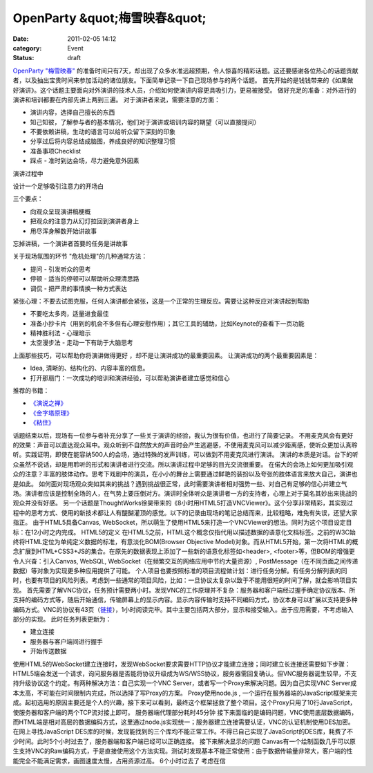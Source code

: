 OpenParty &quot;梅雪映春&quot;
##############################
:date: 2011-02-05 14:12
:category: Event
:status: draft

`OpenParty
"梅雪映春"`_ 的准备时间只有7天，却出现了众多水准远超预期，令人惊喜的精彩话题。这还要感谢各位热心的话题贡献者，以及抽出宝贵时间来参加活动的诸位朋友。下面简单记录一下自己现场参与的两个话题。
首先开始的是钱钱带来的《如果做好演讲》。这个话题主要面向对外演讲的技术人员，介绍如何使演讲内容更具吸引力，更易被接受。
做好充足的准备：对外进行的演讲和培训都要在内部先讲上两到三遍。
对于演讲者来说，需要注意的方面：

-  演讲内容，选择自己擅长的东西
-  知己知彼，了解参与者的基本情况，他们对于演讲或培训内容的期望（可以直接提问）
-  不要依赖讲稿，生动的语言可以给听众留下深刻的印象
-  分享过后将内容总结成脑图，养成良好的知识整理习惯
-  准备事项Checklist
-  踩点 - 准时到达会场，尽力避免意外因素

演讲过程中

设计一个足够吸引注意力的开场白

三个要点：

-  向观众呈现演讲稿梗概
-  把观众的注意力从幻灯拉回到演讲者身上
-  用尽浑身解数开始讲故事

忘掉讲稿，一个演讲者首要的任务是讲故事

关于现场氛围的环节
"危机处理"的几种通常方法：

-  提问 - 引发听众的思考
-  停顿 - 适当的停顿可以帮助听众理清思路
-  调侃 - 把严肃的事情换一种方式表达

紧张心理：不要去试图克服，任何人演讲都会紧张，这是一个正常的生理反应。需要让这种反应对演讲起到帮助

-  不要吃太多肉，适量进食最佳
-  准备小抄卡片（用到的机会不多但有心理安慰作用）；其它工具的辅助，比如Keynote的查看下一页功能
-  精神胜利法 - 心理暗示
-  太空漫步法 - 走动一下有助于大脑思考

上面那些技巧，可以帮助你将演讲做得更好 ，却不是让演讲成功的最重要因素。
让演讲成功的两个最重要因素是：

-  Idea, 清晰的、结构化的、内容丰富的信息。
-  打开那扇门：一次成功的培训和演讲经验，可以帮助演讲者建立感觉和信心

推荐的书籍：

-  `《演说之禅》`_
-  `《金字塔原理》`_
-  `《粘住》`_

话题结束以后，现场有一位参与者补充分享了一些关于演讲的经验，我认为很有价值，也进行了简要记录。
不用麦克风会有更好的效果：声音可以直达观众耳中。观众听到不自然放大的声音时会产生逃避感，不使用麦克风可以减少距离感，使听众更加认真聆听。实践证明，即使在能容纳500人的会场，通过特殊的发声训练，可以做到不用麦克风进行演讲。
演讲的本质是对话。台下的听众虽然不说话，却是用聆听的形式和演讲者进行交流。所以演讲过程中足够的目光交流很重要。
在偌大的会场上如何更加吸引观众的注意？丰富的肢体动作。思考下戏剧中的演员，在小小的舞台上需要通过鲜艳的装扮以及夸张的肢体语言来放大自己，演讲也是如此。
如何面对现场观众突如其来的挑战？遇到挑战很正常，此时需要演讲者相对强势一些、对自己有足够的信心并建立气场。演讲者应该是控制全场的人，在气势上要压倒对方。演讲时全体听众是演讲者一方的支持者，心理上对于莫名其妙出来挑战的观众并没有好感。
另一个话题是ThoughtWorks徐昊带来的《8小时用HTML5打造VNCViewer》。这个分享非常精彩，其实现过程中的思考方式、使用的新技术都让人有醍醐灌顶的感觉。以下的记录由现场的笔记总结而来，比较粗略，难免有失误，还望大家指正。
由于HTML5具备Canvas,
WebSocket，所以萌生了使用HTML5来打造一个VNCViewer的想法。同时为这个项目设定目标：在12小时之内完成。
HTML5的定义
在HTML5之前，HTML这个概念仅指代用以描述数据的语意化文档标签。之前的W3C始终将HTML定位为单纯定义数据的标准，有意淡化BOM(Browser
Objective
Model)对象。而从HTML5开始，第一次将HTML的概念扩展到HTML+CSS3+JS的集合。在原先的数据表现上添加了一些新的语意化标签如<header>,
<footer>等，但BOM的增强更令人兴奋：引入Canvas, WebSQL, WebSocket（在频繁交互的网络应用中节约大量资源）,
PostMessage（在不同页面之间传递数据）等对象为实现更多种应用提供了可能。
个人项目也要按照标准的项目流程做计划：进行任务分解。有任务分解列表的同时，也要有项目的风险列表。考虑到一些通常的项目风险，比如：一旦协议太复杂以致于不能用很短的时间了解，就会影响项目实现。
首先需要了解VNC协议，任务预计需要两小时。发现VNC的工作原理并不复杂：服务器和客户端经过握手确定协议版本、所支持的编码方式等，随后开始通信，传输屏幕上的显示内容。显示内容传输时支持不同编码方式，协议本身可以扩展以支持更多种编码方式。VNC的协议有43页（`链接`_），1小时阅读完毕。其中主要包括两大部分，显示和接受输入。出于应用需要，不考虑输入部分的实现。
此时任务列表更新为：

-  建立连接
-  服务器与客户端间进行握手
-  开始传送数据

使用HTML5的WebSocket建立连接时，发现WebSocket要求需要HTTP协议才能建立连接；同时建立长连接还需要如下步骤：HTML5端会发送一个请求，询问服务器是否能将协议升级成为WS/WSS协议，服务器需回复确认。但VNC服务器诞生较早，不支持升级协议这个约定。有两种解决方法：自己实现一个VNC
Server，或者写一个Proxy来解决问题。因为自己实现VNC Server成本太高，不可能在时间限制内完成，所以选择了写Proxy的方案。
Proxy使用node.js ,
一个运行在服务器端的JavaScript框架来完成。起初选用的原因主要还是个人的兴趣，接下来可以看到，最终这个框架拯救了整个项目。这个Proxy只用了10行JavaScript，使服务器和客户端的两个TCP流对接上即可。
服务器端代理部分耗时45分钟
接下来面临的是编码问题，VNC使用底层数据编码，而HTML端是相对高层的数据编码方式，这里通过node.js实现统一；服务器建立连接需要认证，VNC的认证机制使用DES加密。在网上寻找JavaScript
DES库的时候，发现能找到的三个库均不能正常工作。不得已自己实现了JavaScript的DES库，耗费了不少时间。此时5个小时过去了，服务器端和客户端已经可以正确连接。
接下来解决显示的问题
Canvas有一个绘制函数几乎可以原生支持VNC的Raw编码方式，于是直接使用这个方法实现。测试时发现基本不能正常使用：由于数据传输量非常大，客户端的性能完全不能满足需求，画图速度太慢，占用资源过高。
6个小时过去了
考虑在信

.. _OpenParty "梅雪映春": http://www.beijing-open-party.org/event/6
.. _《演说之禅》: http://book.douban.com/subject/3313363/
.. _《金字塔原理》: http://book.douban.com/subject/1020644/
.. _《粘住》: http://book.douban.com/subject/4246667/
.. _链接: http://www.realvnc.com/docs/rfbproto.pdf
